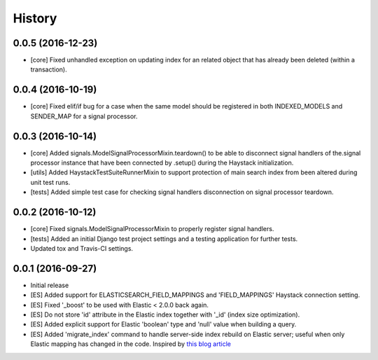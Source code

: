 .. :changelog:

History
-------

0.0.5 (2016-12-23)
++++++++++++++++++
* [core] Fixed unhandled exception on updating index for an related object that
  has already been deleted (within a transaction).

0.0.4 (2016-10-19)
++++++++++++++++++
* [core] Fixed elif/if bug for a case when the same model should be registered in both
  INDEXED_MODELS and SENDER_MAP for a signal processor.

0.0.3 (2016-10-14)
++++++++++++++++++
* [core] Added signals.ModelSignalProcessorMixin.teardown() to be able to
  disconnect signal handlers of the.signal processor instance that have
  been connected by .setup() during the Haystack initialization.
* [utils] Added HaystackTestSuiteRunnerMixin to support protection of main
  search index from been altered during unit test runs.
* [tests] Added simple test case for checking signal handlers disconnection
  on signal processor teardown.

0.0.2 (2016-10-12)
++++++++++++++++++
* [core] Fixed signals.ModelSignalProcessorMixin to properly register signal
  handlers.
* [tests] Added an initial Django test project settings and a testing
  application for further tests.
* Updated tox and Travis-CI settings.

0.0.1 (2016-09-27)
++++++++++++++++++

* Initial release
* [ES] Added support for ELASTICSEARCH_FIELD_MAPPINGS and 'FIELD_MAPPINGS'
  Haystack connection setting.
* [ES] Fixed '_boost' to be used with Elastic < 2.0.0 back again.
* [ES] Do not store 'id' attribute in the Elastic index together with '_id'
  (index size optimization).
* [ES] Added explicit support for Elastic 'boolean' type and 'null' value
  when building a query.
* [ES] Added 'migrate_index' command to handle server-side index rebuild on
  Elastic server; useful when only Elastic mapping has changed in the code.
  Inspired by `this blog article <http://cstrap.blogspot.ru/2015/06/dealing-with-elasticsearch-reindex-and.html>`_
